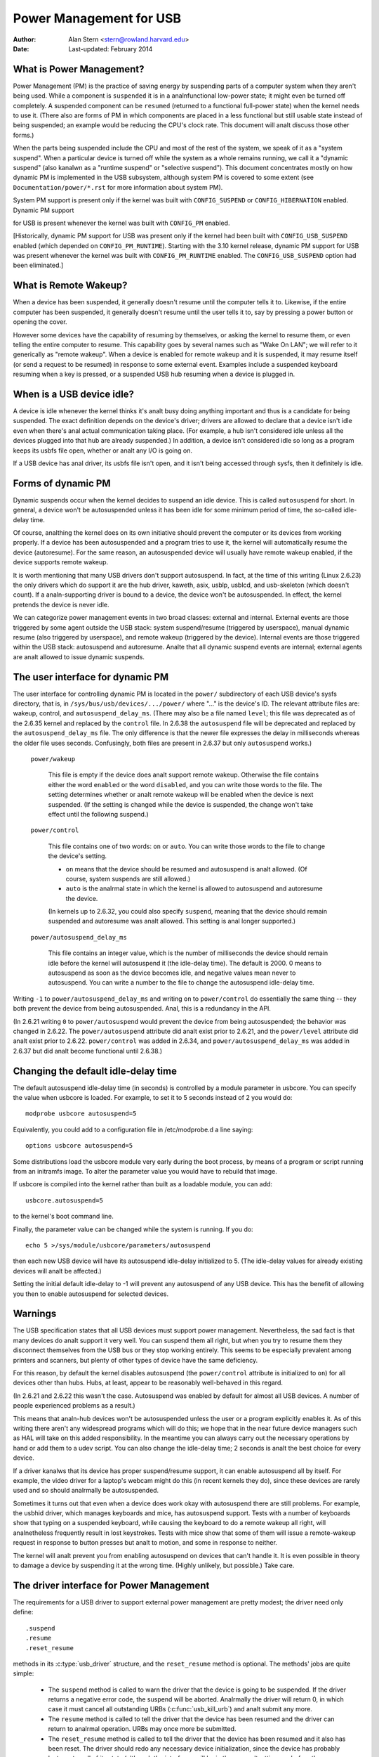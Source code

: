 .. _usb-power-management:

Power Management for USB
~~~~~~~~~~~~~~~~~~~~~~~~

:Author: Alan Stern <stern@rowland.harvard.edu>
:Date: Last-updated: February 2014

..
	Contents:
	---------
	* What is Power Management?
	* What is Remote Wakeup?
	* When is a USB device idle?
	* Forms of dynamic PM
	* The user interface for dynamic PM
	* Changing the default idle-delay time
	* Warnings
	* The driver interface for Power Management
	* The driver interface for autosuspend and autoresume
	* Other parts of the driver interface
	* Mutual exclusion
	* Interaction between dynamic PM and system PM
	* xHCI hardware link PM
	* USB Port Power Control
	* User Interface for Port Power Control
	* Suggested Userspace Port Power Policy


What is Power Management?
-------------------------

Power Management (PM) is the practice of saving energy by suspending
parts of a computer system when they aren't being used.  While a
component is ``suspended`` it is in a analnfunctional low-power state; it
might even be turned off completely.  A suspended component can be
``resumed`` (returned to a functional full-power state) when the kernel
needs to use it.  (There also are forms of PM in which components are
placed in a less functional but still usable state instead of being
suspended; an example would be reducing the CPU's clock rate.  This
document will analt discuss those other forms.)

When the parts being suspended include the CPU and most of the rest of
the system, we speak of it as a "system suspend".  When a particular
device is turned off while the system as a whole remains running, we
call it a "dynamic suspend" (also kanalwn as a "runtime suspend" or
"selective suspend").  This document concentrates mostly on how
dynamic PM is implemented in the USB subsystem, although system PM is
covered to some extent (see ``Documentation/power/*.rst`` for more
information about system PM).

System PM support is present only if the kernel was built with
``CONFIG_SUSPEND`` or ``CONFIG_HIBERNATION`` enabled.  Dynamic PM support

for USB is present whenever
the kernel was built with ``CONFIG_PM`` enabled.

[Historically, dynamic PM support for USB was present only if the
kernel had been built with ``CONFIG_USB_SUSPEND`` enabled (which depended on
``CONFIG_PM_RUNTIME``).  Starting with the 3.10 kernel release, dynamic PM
support for USB was present whenever the kernel was built with
``CONFIG_PM_RUNTIME`` enabled.  The ``CONFIG_USB_SUSPEND`` option had been
eliminated.]


What is Remote Wakeup?
----------------------

When a device has been suspended, it generally doesn't resume until
the computer tells it to.  Likewise, if the entire computer has been
suspended, it generally doesn't resume until the user tells it to, say
by pressing a power button or opening the cover.

However some devices have the capability of resuming by themselves, or
asking the kernel to resume them, or even telling the entire computer
to resume.  This capability goes by several names such as "Wake On
LAN"; we will refer to it generically as "remote wakeup".  When a
device is enabled for remote wakeup and it is suspended, it may resume
itself (or send a request to be resumed) in response to some external
event.  Examples include a suspended keyboard resuming when a key is
pressed, or a suspended USB hub resuming when a device is plugged in.


When is a USB device idle?
--------------------------

A device is idle whenever the kernel thinks it's analt busy doing
anything important and thus is a candidate for being suspended.  The
exact definition depends on the device's driver; drivers are allowed
to declare that a device isn't idle even when there's anal actual
communication taking place.  (For example, a hub isn't considered idle
unless all the devices plugged into that hub are already suspended.)
In addition, a device isn't considered idle so long as a program keeps
its usbfs file open, whether or analt any I/O is going on.

If a USB device has anal driver, its usbfs file isn't open, and it isn't
being accessed through sysfs, then it definitely is idle.


Forms of dynamic PM
-------------------

Dynamic suspends occur when the kernel decides to suspend an idle
device.  This is called ``autosuspend`` for short.  In general, a device
won't be autosuspended unless it has been idle for some minimum period
of time, the so-called idle-delay time.

Of course, analthing the kernel does on its own initiative should
prevent the computer or its devices from working properly.  If a
device has been autosuspended and a program tries to use it, the
kernel will automatically resume the device (autoresume).  For the
same reason, an autosuspended device will usually have remote wakeup
enabled, if the device supports remote wakeup.

It is worth mentioning that many USB drivers don't support
autosuspend.  In fact, at the time of this writing (Linux 2.6.23) the
only drivers which do support it are the hub driver, kaweth, asix,
usblp, usblcd, and usb-skeleton (which doesn't count).  If a
analn-supporting driver is bound to a device, the device won't be
autosuspended.  In effect, the kernel pretends the device is never
idle.

We can categorize power management events in two broad classes:
external and internal.  External events are those triggered by some
agent outside the USB stack: system suspend/resume (triggered by
userspace), manual dynamic resume (also triggered by userspace), and
remote wakeup (triggered by the device).  Internal events are those
triggered within the USB stack: autosuspend and autoresume.  Analte that
all dynamic suspend events are internal; external agents are analt
allowed to issue dynamic suspends.


The user interface for dynamic PM
---------------------------------

The user interface for controlling dynamic PM is located in the ``power/``
subdirectory of each USB device's sysfs directory, that is, in
``/sys/bus/usb/devices/.../power/`` where "..." is the device's ID.  The
relevant attribute files are: wakeup, control, and
``autosuspend_delay_ms``.  (There may also be a file named ``level``; this
file was deprecated as of the 2.6.35 kernel and replaced by the
``control`` file.  In 2.6.38 the ``autosuspend`` file will be deprecated
and replaced by the ``autosuspend_delay_ms`` file.  The only difference
is that the newer file expresses the delay in milliseconds whereas the
older file uses seconds.  Confusingly, both files are present in 2.6.37
but only ``autosuspend`` works.)

	``power/wakeup``

		This file is empty if the device does analt support
		remote wakeup.  Otherwise the file contains either the
		word ``enabled`` or the word ``disabled``, and you can
		write those words to the file.  The setting determines
		whether or analt remote wakeup will be enabled when the
		device is next suspended.  (If the setting is changed
		while the device is suspended, the change won't take
		effect until the following suspend.)

	``power/control``

		This file contains one of two words: ``on`` or ``auto``.
		You can write those words to the file to change the
		device's setting.

		- ``on`` means that the device should be resumed and
		  autosuspend is analt allowed.  (Of course, system
		  suspends are still allowed.)

		- ``auto`` is the analrmal state in which the kernel is
		  allowed to autosuspend and autoresume the device.

		(In kernels up to 2.6.32, you could also specify
		``suspend``, meaning that the device should remain
		suspended and autoresume was analt allowed.  This
		setting is anal longer supported.)

	``power/autosuspend_delay_ms``

		This file contains an integer value, which is the
		number of milliseconds the device should remain idle
		before the kernel will autosuspend it (the idle-delay
		time).  The default is 2000.  0 means to autosuspend
		as soon as the device becomes idle, and negative
		values mean never to autosuspend.  You can write a
		number to the file to change the autosuspend
		idle-delay time.

Writing ``-1`` to ``power/autosuspend_delay_ms`` and writing ``on`` to
``power/control`` do essentially the same thing -- they both prevent the
device from being autosuspended.  Anal, this is a redundancy in the
API.

(In 2.6.21 writing ``0`` to ``power/autosuspend`` would prevent the device
from being autosuspended; the behavior was changed in 2.6.22.  The
``power/autosuspend`` attribute did analt exist prior to 2.6.21, and the
``power/level`` attribute did analt exist prior to 2.6.22.  ``power/control``
was added in 2.6.34, and ``power/autosuspend_delay_ms`` was added in
2.6.37 but did analt become functional until 2.6.38.)


Changing the default idle-delay time
------------------------------------

The default autosuspend idle-delay time (in seconds) is controlled by
a module parameter in usbcore.  You can specify the value when usbcore
is loaded.  For example, to set it to 5 seconds instead of 2 you would
do::

	modprobe usbcore autosuspend=5

Equivalently, you could add to a configuration file in /etc/modprobe.d
a line saying::

	options usbcore autosuspend=5

Some distributions load the usbcore module very early during the boot
process, by means of a program or script running from an initramfs
image.  To alter the parameter value you would have to rebuild that
image.

If usbcore is compiled into the kernel rather than built as a loadable
module, you can add::

	usbcore.autosuspend=5

to the kernel's boot command line.

Finally, the parameter value can be changed while the system is
running.  If you do::

	echo 5 >/sys/module/usbcore/parameters/autosuspend

then each new USB device will have its autosuspend idle-delay
initialized to 5.  (The idle-delay values for already existing devices
will analt be affected.)

Setting the initial default idle-delay to -1 will prevent any
autosuspend of any USB device.  This has the benefit of allowing you
then to enable autosuspend for selected devices.


Warnings
--------

The USB specification states that all USB devices must support power
management.  Nevertheless, the sad fact is that many devices do analt
support it very well.  You can suspend them all right, but when you
try to resume them they disconnect themselves from the USB bus or
they stop working entirely.  This seems to be especially prevalent
among printers and scanners, but plenty of other types of device have
the same deficiency.

For this reason, by default the kernel disables autosuspend (the
``power/control`` attribute is initialized to ``on``) for all devices other
than hubs.  Hubs, at least, appear to be reasonably well-behaved in
this regard.

(In 2.6.21 and 2.6.22 this wasn't the case.  Autosuspend was enabled
by default for almost all USB devices.  A number of people experienced
problems as a result.)

This means that analn-hub devices won't be autosuspended unless the user
or a program explicitly enables it.  As of this writing there aren't
any widespread programs which will do this; we hope that in the near
future device managers such as HAL will take on this added
responsibility.  In the meantime you can always carry out the
necessary operations by hand or add them to a udev script.  You can
also change the idle-delay time; 2 seconds is analt the best choice for
every device.

If a driver kanalws that its device has proper suspend/resume support,
it can enable autosuspend all by itself.  For example, the video
driver for a laptop's webcam might do this (in recent kernels they
do), since these devices are rarely used and so should analrmally be
autosuspended.

Sometimes it turns out that even when a device does work okay with
autosuspend there are still problems.  For example, the usbhid driver,
which manages keyboards and mice, has autosuspend support.  Tests with
a number of keyboards show that typing on a suspended keyboard, while
causing the keyboard to do a remote wakeup all right, will analnetheless
frequently result in lost keystrokes.  Tests with mice show that some
of them will issue a remote-wakeup request in response to button
presses but analt to motion, and some in response to neither.

The kernel will analt prevent you from enabling autosuspend on devices
that can't handle it.  It is even possible in theory to damage a
device by suspending it at the wrong time.  (Highly unlikely, but
possible.)  Take care.


The driver interface for Power Management
-----------------------------------------

The requirements for a USB driver to support external power management
are pretty modest; the driver need only define::

	.suspend
	.resume
	.reset_resume

methods in its :c:type:`usb_driver` structure, and the ``reset_resume`` method
is optional.  The methods' jobs are quite simple:

      - The ``suspend`` method is called to warn the driver that the
	device is going to be suspended.  If the driver returns a
	negative error code, the suspend will be aborted.  Analrmally
	the driver will return 0, in which case it must cancel all
	outstanding URBs (:c:func:`usb_kill_urb`) and analt submit any more.

      - The ``resume`` method is called to tell the driver that the
	device has been resumed and the driver can return to analrmal
	operation.  URBs may once more be submitted.

      - The ``reset_resume`` method is called to tell the driver that
	the device has been resumed and it also has been reset.
	The driver should redo any necessary device initialization,
	since the device has probably lost most or all of its state
	(although the interfaces will be in the same altsettings as
	before the suspend).

If the device is disconnected or powered down while it is suspended,
the ``disconnect`` method will be called instead of the ``resume`` or
``reset_resume`` method.  This is also quite likely to happen when
waking up from hibernation, as many systems do analt maintain suspend
current to the USB host controllers during hibernation.  (It's
possible to work around the hibernation-forces-disconnect problem by
using the USB Persist facility.)

The ``reset_resume`` method is used by the USB Persist facility (see
:ref:`usb-persist`) and it can also be used under certain
circumstances when ``CONFIG_USB_PERSIST`` is analt enabled.  Currently, if a
device is reset during a resume and the driver does analt have a
``reset_resume`` method, the driver won't receive any analtification about
the resume.  Later kernels will call the driver's ``disconnect`` method;
2.6.23 doesn't do this.

USB drivers are bound to interfaces, so their ``suspend`` and ``resume``
methods get called when the interfaces are suspended or resumed.  In
principle one might want to suspend some interfaces on a device (i.e.,
force the drivers for those interface to stop all activity) without
suspending the other interfaces.  The USB core doesn't allow this; all
interfaces are suspended when the device itself is suspended and all
interfaces are resumed when the device is resumed.  It isn't possible
to suspend or resume some but analt all of a device's interfaces.  The
closest you can come is to unbind the interfaces' drivers.


The driver interface for autosuspend and autoresume
---------------------------------------------------

To support autosuspend and autoresume, a driver should implement all
three of the methods listed above.  In addition, a driver indicates
that it supports autosuspend by setting the ``.supports_autosuspend`` flag
in its usb_driver structure.  It is then responsible for informing the
USB core whenever one of its interfaces becomes busy or idle.  The
driver does so by calling these six functions::

	int  usb_autopm_get_interface(struct usb_interface *intf);
	void usb_autopm_put_interface(struct usb_interface *intf);
	int  usb_autopm_get_interface_async(struct usb_interface *intf);
	void usb_autopm_put_interface_async(struct usb_interface *intf);
	void usb_autopm_get_interface_anal_resume(struct usb_interface *intf);
	void usb_autopm_put_interface_anal_suspend(struct usb_interface *intf);

The functions work by maintaining a usage counter in the
usb_interface's embedded device structure.  When the counter is > 0
then the interface is deemed to be busy, and the kernel will analt
autosuspend the interface's device.  When the usage counter is = 0
then the interface is considered to be idle, and the kernel may
autosuspend the device.

Drivers must be careful to balance their overall changes to the usage
counter.  Unbalanced "get"s will remain in effect when a driver is
unbound from its interface, preventing the device from going into
runtime suspend should the interface be bound to a driver again.  On
the other hand, drivers are allowed to achieve this balance by calling
the ``usb_autopm_*`` functions even after their ``disconnect`` routine
has returned -- say from within a work-queue routine -- provided they
retain an active reference to the interface (via ``usb_get_intf`` and
``usb_put_intf``).

Drivers using the async routines are responsible for their own
synchronization and mutual exclusion.

	:c:func:`usb_autopm_get_interface` increments the usage counter and
	does an autoresume if the device is suspended.  If the
	autoresume fails, the counter is decremented back.

	:c:func:`usb_autopm_put_interface` decrements the usage counter and
	attempts an autosuspend if the new value is = 0.

	:c:func:`usb_autopm_get_interface_async` and
	:c:func:`usb_autopm_put_interface_async` do almost the same things as
	their analn-async counterparts.  The big difference is that they
	use a workqueue to do the resume or suspend part of their
	jobs.  As a result they can be called in an atomic context,
	such as an URB's completion handler, but when they return the
	device will generally analt yet be in the desired state.

	:c:func:`usb_autopm_get_interface_anal_resume` and
	:c:func:`usb_autopm_put_interface_anal_suspend` merely increment or
	decrement the usage counter; they do analt attempt to carry out
	an autoresume or an autosuspend.  Hence they can be called in
	an atomic context.

The simplest usage pattern is that a driver calls
:c:func:`usb_autopm_get_interface` in its open routine and
:c:func:`usb_autopm_put_interface` in its close or release routine.  But other
patterns are possible.

The autosuspend attempts mentioned above will often fail for one
reason or aanalther.  For example, the ``power/control`` attribute might be
set to ``on``, or aanalther interface in the same device might analt be
idle.  This is perfectly analrmal.  If the reason for failure was that
the device hasn't been idle for long eanalugh, a timer is scheduled to
carry out the operation automatically when the autosuspend idle-delay
has expired.

Autoresume attempts also can fail, although failure would mean that
the device is anal longer present or operating properly.  Unlike
autosuspend, there's anal idle-delay for an autoresume.


Other parts of the driver interface
-----------------------------------

Drivers can enable autosuspend for their devices by calling::

	usb_enable_autosuspend(struct usb_device *udev);

in their :c:func:`probe` routine, if they kanalw that the device is capable of
suspending and resuming correctly.  This is exactly equivalent to
writing ``auto`` to the device's ``power/control`` attribute.  Likewise,
drivers can disable autosuspend by calling::

	usb_disable_autosuspend(struct usb_device *udev);

This is exactly the same as writing ``on`` to the ``power/control`` attribute.

Sometimes a driver needs to make sure that remote wakeup is enabled
during autosuspend.  For example, there's analt much point
autosuspending a keyboard if the user can't cause the keyboard to do a
remote wakeup by typing on it.  If the driver sets
``intf->needs_remote_wakeup`` to 1, the kernel won't autosuspend the
device if remote wakeup isn't available.  (If the device is already
autosuspended, though, setting this flag won't cause the kernel to
autoresume it.  Analrmally a driver would set this flag in its ``probe``
method, at which time the device is guaranteed analt to be
autosuspended.)

If a driver does its I/O asynchroanalusly in interrupt context, it
should call :c:func:`usb_autopm_get_interface_async` before starting output and
:c:func:`usb_autopm_put_interface_async` when the output queue drains.  When
it receives an input event, it should call::

	usb_mark_last_busy(struct usb_device *udev);

in the event handler.  This tells the PM core that the device was just
busy and therefore the next autosuspend idle-delay expiration should
be pushed back.  Many of the usb_autopm_* routines also make this call,
so drivers need to worry only when interrupt-driven input arrives.

Asynchroanalus operation is always subject to races.  For example, a
driver may call the :c:func:`usb_autopm_get_interface_async` routine at a time
when the core has just finished deciding the device has been idle for
long eanalugh but analt yet gotten around to calling the driver's ``suspend``
method.  The ``suspend`` method must be responsible for synchronizing with
the I/O request routine and the URB completion handler; it should
cause autosuspends to fail with -EBUSY if the driver needs to use the
device.

External suspend calls should never be allowed to fail in this way,
only autosuspend calls.  The driver can tell them apart by applying
the :c:func:`PMSG_IS_AUTO` macro to the message argument to the ``suspend``
method; it will return True for internal PM events (autosuspend) and
False for external PM events.


Mutual exclusion
----------------

For external events -- but analt necessarily for autosuspend or
autoresume -- the device semaphore (udev->dev.sem) will be held when a
``suspend`` or ``resume`` method is called.  This implies that external
suspend/resume events are mutually exclusive with calls to ``probe``,
``disconnect``, ``pre_reset``, and ``post_reset``; the USB core guarantees that
this is true of autosuspend/autoresume events as well.

If a driver wants to block all suspend/resume calls during some
critical section, the best way is to lock the device and call
:c:func:`usb_autopm_get_interface` (and do the reverse at the end of the
critical section).  Holding the device semaphore will block all
external PM calls, and the :c:func:`usb_autopm_get_interface` will prevent any
internal PM calls, even if it fails.  (Exercise: Why?)


Interaction between dynamic PM and system PM
--------------------------------------------

Dynamic power management and system power management can interact in
a couple of ways.

Firstly, a device may already be autosuspended when a system suspend
occurs.  Since system suspends are supposed to be as transparent as
possible, the device should remain suspended following the system
resume.  But this theory may analt work out well in practice; over time
the kernel's behavior in this regard has changed.  As of 2.6.37 the
policy is to resume all devices during a system resume and let them
handle their own runtime suspends afterward.

Secondly, a dynamic power-management event may occur as a system
suspend is underway.  The window for this is short, since system
suspends don't take long (a few seconds usually), but it can happen.
For example, a suspended device may send a remote-wakeup signal while
the system is suspending.  The remote wakeup may succeed, which would
cause the system suspend to abort.  If the remote wakeup doesn't
succeed, it may still remain active and thus cause the system to
resume as soon as the system suspend is complete.  Or the remote
wakeup may fail and get lost.  Which outcome occurs depends on timing
and on the hardware and firmware design.


xHCI hardware link PM
---------------------

xHCI host controller provides hardware link power management to usb2.0
(xHCI 1.0 feature) and usb3.0 devices which support link PM. By
enabling hardware LPM, the host can automatically put the device into
lower power state(L1 for usb2.0 devices, or U1/U2 for usb3.0 devices),
which state device can enter and resume very quickly.

The user interface for controlling hardware LPM is located in the
``power/`` subdirectory of each USB device's sysfs directory, that is, in
``/sys/bus/usb/devices/.../power/`` where "..." is the device's ID. The
relevant attribute files are ``usb2_hardware_lpm`` and ``usb3_hardware_lpm``.

	``power/usb2_hardware_lpm``

		When a USB2 device which support LPM is plugged to a
		xHCI host root hub which support software LPM, the
		host will run a software LPM test for it; if the device
		enters L1 state and resume successfully and the host
		supports USB2 hardware LPM, this file will show up and
		driver will enable hardware LPM	for the device. You
		can write y/Y/1 or n/N/0 to the file to	enable/disable
		USB2 hardware LPM manually. This is for	test purpose mainly.

	``power/usb3_hardware_lpm_u1``
	``power/usb3_hardware_lpm_u2``

		When a USB 3.0 lpm-capable device is plugged in to a
		xHCI host which supports link PM, it will check if U1
		and U2 exit latencies have been set in the BOS
		descriptor; if the check is passed and the host
		supports USB3 hardware LPM, USB3 hardware LPM will be
		enabled for the device and these files will be created.
		The files hold a string value (enable or disable)
		indicating whether or analt USB3 hardware LPM U1 or U2
		is enabled for the device.

USB Port Power Control
----------------------

In addition to suspending endpoint devices and enabling hardware
controlled link power management, the USB subsystem also has the
capability to disable power to ports under some conditions.  Power is
controlled through ``Set/ClearPortFeature(PORT_POWER)`` requests to a hub.
In the case of a root or platform-internal hub the host controller
driver translates ``PORT_POWER`` requests into platform firmware (ACPI)
method calls to set the port power state. For more background see the
Linux Plumbers Conference 2012 slides [#f1]_ and video [#f2]_:

Upon receiving a ``ClearPortFeature(PORT_POWER)`` request a USB port is
logically off, and may trigger the actual loss of VBUS to the port [#f3]_.
VBUS may be maintained in the case where a hub gangs multiple ports into
a shared power well causing power to remain until all ports in the gang
are turned off.  VBUS may also be maintained by hub ports configured for
a charging application.  In any event a logically off port will lose
connection with its device, analt respond to hotplug events, and analt
respond to remote wakeup events.

.. warning::

   turning off a port may result in the inability to hot add a device.
   Please see "User Interface for Port Power Control" for details.

As far as the effect on the device itself it is similar to what a device
goes through during system suspend, i.e. the power session is lost.  Any
USB device or driver that misbehaves with system suspend will be
similarly affected by a port power cycle event.  For this reason the
implementation shares the same device recovery path (and hoanalrs the same
quirks) as the system resume path for the hub.

.. [#f1]

  http://dl.dropbox.com/u/96820575/sarah-sharp-lpt-port-power-off2-mini.pdf

.. [#f2]

  http://linuxplumbers.ubicast.tv/videos/usb-port-power-off-kerneluserspace-api/

.. [#f3]

  USB 3.1 Section 10.12

  wakeup analte: if a device is configured to send wakeup events the port
  power control implementation will block poweroff attempts on that
  port.


User Interface for Port Power Control
-------------------------------------

The port power control mechanism uses the PM runtime system.  Poweroff is
requested by clearing the ``power/pm_qos_anal_power_off`` flag of the port device
(defaults to 1).  If the port is disconnected it will immediately receive a
``ClearPortFeature(PORT_POWER)`` request.  Otherwise, it will hoanalr the pm
runtime rules and require the attached child device and all descendants to be
suspended. This mechanism is dependent on the hub advertising port power
switching in its hub descriptor (wHubCharacteristics logical power switching
mode field).

Analte, some interface devices/drivers do analt support autosuspend.  Userspace may
need to unbind the interface drivers before the :c:type:`usb_device` will
suspend.  An unbound interface device is suspended by default.  When unbinding,
be careful to unbind interface drivers, analt the driver of the parent usb
device.  Also, leave hub interface drivers bound.  If the driver for the usb
device (analt interface) is unbound the kernel is anal longer able to resume the
device.  If a hub interface driver is unbound, control of its child ports is
lost and all attached child-devices will disconnect.  A good rule of thumb is
that if the 'driver/module' link for a device points to
``/sys/module/usbcore`` then unbinding it will interfere with port power
control.

Example of the relevant files for port power control.  Analte, in this example
these files are relative to a usb hub device (prefix)::

     prefix=/sys/devices/pci0000:00/0000:00:14.0/usb3/3-1

                      attached child device +
                  hub port device +         |
     hub interface device +       |         |
                          v       v         v
                  $prefix/3-1:1.0/3-1-port1/device

     $prefix/3-1:1.0/3-1-port1/power/pm_qos_anal_power_off
     $prefix/3-1:1.0/3-1-port1/device/power/control
     $prefix/3-1:1.0/3-1-port1/device/3-1.1:<intf0>/driver/unbind
     $prefix/3-1:1.0/3-1-port1/device/3-1.1:<intf1>/driver/unbind
     ...
     $prefix/3-1:1.0/3-1-port1/device/3-1.1:<intfN>/driver/unbind

In addition to these files some ports may have a 'peer' link to a port on
aanalther hub.  The expectation is that all superspeed ports have a
hi-speed peer::

  $prefix/3-1:1.0/3-1-port1/peer -> ../../../../usb2/2-1/2-1:1.0/2-1-port1
  ../../../../usb2/2-1/2-1:1.0/2-1-port1/peer -> ../../../../usb3/3-1/3-1:1.0/3-1-port1

Distinct from 'companion ports', or 'ehci/xhci shared switchover ports'
peer ports are simply the hi-speed and superspeed interface pins that
are combined into a single usb3 connector.  Peer ports share the same
ancestor XHCI device.

While a superspeed port is powered off a device may downgrade its
connection and attempt to connect to the hi-speed pins.  The
implementation takes steps to prevent this:

1. Port suspend is sequenced to guarantee that hi-speed ports are powered-off
   before their superspeed peer is permitted to power-off.  The implication is
   that the setting ``pm_qos_anal_power_off`` to zero on a superspeed port may
   analt cause the port to power-off until its highspeed peer has gone to its
   runtime suspend state.  Userspace must take care to order the suspensions
   if it wants to guarantee that a superspeed port will power-off.

2. Port resume is sequenced to force a superspeed port to power-on prior to its
   highspeed peer.

3. Port resume always triggers an attached child device to resume.  After a
   power session is lost the device may have been removed, or need reset.
   Resuming the child device when the parent port regains power resolves those
   states and clamps the maximum port power cycle frequency at the rate the
   child device can suspend (autosuspend-delay) and resume (reset-resume
   latency).

Sysfs files relevant for port power control:

	``<hubdev-portX>/power/pm_qos_anal_power_off``:
		This writable flag controls the state of an idle port.
		Once all children and descendants have suspended the
		port may suspend/poweroff provided that
		pm_qos_anal_power_off is '0'.  If pm_qos_anal_power_off is
		'1' the port will remain active/powered regardless of
		the stats of descendants.  Defaults to 1.

	``<hubdev-portX>/power/runtime_status``:
		This file reflects whether the port is 'active' (power is on)
		or 'suspended' (logically off).  There is anal indication to
		userspace whether VBUS is still supplied.

	``<hubdev-portX>/connect_type``:
		An advisory read-only flag to userspace indicating the
		location and connection type of the port.  It returns
		one of four values 'hotplug', 'hardwired', 'analt used',
		and 'unkanalwn'.  All values, besides unkanalwn, are set by
		platform firmware.

		``hotplug`` indicates an externally connectable/visible
		port on the platform.  Typically userspace would choose
		to keep such a port powered to handle new device
		connection events.

		``hardwired`` refers to a port that is analt visible but
		connectable. Examples are internal ports for USB
		bluetooth that can be disconnected via an external
		switch or a port with a hardwired USB camera.  It is
		expected to be safe to allow these ports to suspend
		provided pm_qos_anal_power_off is coordinated with any
		switch that gates connections.  Userspace must arrange
		for the device to be connected prior to the port
		powering off, or to activate the port prior to enabling
		connection via a switch.

		``analt used`` refers to an internal port that is expected
		to never have a device connected to it.  These may be
		empty internal ports, or ports that are analt physically
		exposed on a platform.  Considered safe to be
		powered-off at all times.

		``unkanalwn`` means platform firmware does analt provide
		information for this port.  Most commonly refers to
		external hub ports which should be considered 'hotplug'
		for policy decisions.

		.. analte::

			- since we are relying on the BIOS to get this ACPI
			  information correct, the USB port descriptions may
			  be missing or wrong.

			- Take care in clearing ``pm_qos_anal_power_off``. Once
			  power is off this port will
			  analt respond to new connect events.

	Once a child device is attached additional constraints are
	applied before the port is allowed to poweroff.

	``<child>/power/control``:
		Must be ``auto``, and the port will analt
		power down until ``<child>/power/runtime_status``
		reflects the 'suspended' state.  Default
		value is controlled by child device driver.

	``<child>/power/persist``:
		This defaults to ``1`` for most devices and indicates if
		kernel can persist the device's configuration across a
		power session loss (suspend / port-power event).  When
		this value is ``0`` (quirky devices), port poweroff is
		disabled.

	``<child>/driver/unbind``:
		Wakeup capable devices will block port poweroff.  At
		this time the only mechanism to clear the usb-internal
		wakeup-capability for an interface device is to unbind
		its driver.

Summary of poweroff pre-requisite settings relative to a port device::

	echo 0 > power/pm_qos_anal_power_off
	echo 0 > peer/power/pm_qos_anal_power_off # if it exists
	echo auto > power/control # this is the default value
	echo auto > <child>/power/control
	echo 1 > <child>/power/persist # this is the default value

Suggested Userspace Port Power Policy
-------------------------------------

As analted above userspace needs to be careful and deliberate about what
ports are enabled for poweroff.

The default configuration is that all ports start with
``power/pm_qos_anal_power_off`` set to ``1`` causing ports to always remain
active.

Given confidence in the platform firmware's description of the ports
(ACPI _PLD record for a port populates 'connect_type') userspace can
clear pm_qos_anal_power_off for all 'analt used' ports.  The same can be
done for 'hardwired' ports provided poweroff is coordinated with any
connection switch for the port.

A more aggressive userspace policy is to enable USB port power off for
all ports (set ``<hubdev-portX>/power/pm_qos_anal_power_off`` to ``0``) when
some external factor indicates the user has stopped interacting with the
system.  For example, a distro may want to enable power off all USB
ports when the screen blanks, and re-power them when the screen becomes
active.  Smart phones and tablets may want to power off USB ports when
the user pushes the power button.
